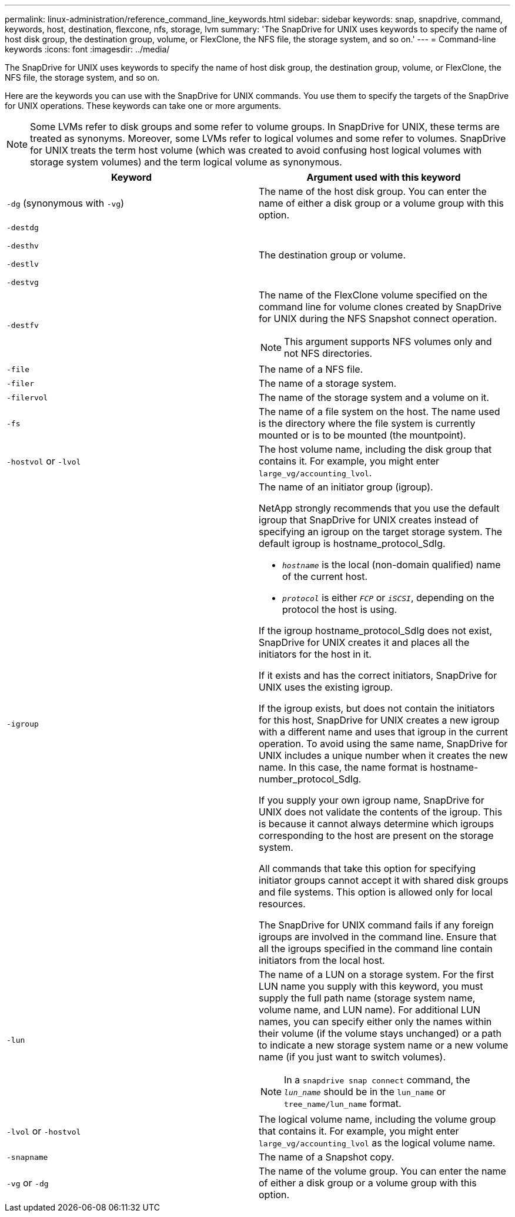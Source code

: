 ---
permalink: linux-administration/reference_command_line_keywords.html
sidebar: sidebar
keywords: snap, snapdrive, command, keywords, host, destination, flexcone, nfs, storage, lvm
summary: 'The SnapDrive for UNIX uses keywords to specify the name of host disk group, the destination group, volume, or FlexClone, the NFS file, the storage system, and so on.'
---
= Command-line keywords
:icons: font
:imagesdir: ../media/

[.lead]
The SnapDrive for UNIX uses keywords to specify the name of host disk group, the destination group, volume, or FlexClone, the NFS file, the storage system, and so on.

Here are the keywords you can use with the SnapDrive for UNIX commands. You use them to specify the targets of the SnapDrive for UNIX operations. These keywords can take one or more arguments.

NOTE: Some LVMs refer to disk groups and some refer to volume groups. In SnapDrive for UNIX, these terms are treated as synonyms. Moreover, some LVMs refer to logical volumes and some refer to volumes. SnapDrive for UNIX treats the term host volume (which was created to avoid confusing host logical volumes with storage system volumes) and the term logical volume as synonymous.

[options="header"]
|===
| Keyword| Argument used with this keyword
a|
`-dg` (synonymous with `-vg`)
a|
The name of the host disk group. You can enter the name of either a disk group or a volume group with this option.
a|
`-destdg`

`-desthv`

`-destlv`

`-destvg`

a|
The destination group or volume.
a|
`-destfv`

a|
The name of the FlexClone volume specified on the command line for volume clones created by SnapDrive for UNIX during the NFS Snapshot connect operation.

NOTE: This argument supports NFS volumes only and not NFS directories.

a|
`-file`

a|
The name of a NFS file.
a|
`-filer`

a|
The name of a storage system.
a|
`-filervol`

a|
The name of the storage system and a volume on it.
a|
`-fs`

a|
The name of a file system on the host. The name used is the directory where the file system is currently mounted or is to be mounted (the mountpoint).
a|
`-hostvol` or `-lvol`

a|
The host volume name, including the disk group that contains it. For example, you might enter `large_vg/accounting_lvol`.

a|
`-igroup`

a|
The name of an initiator group (igroup).

NetApp strongly recommends that you use the default igroup that SnapDrive for UNIX creates instead of specifying an igroup on the target storage system. The default igroup is hostname_protocol_SdIg.

* `_hostname_` is the local (non-domain qualified) name of the current host.
* `_protocol_` is either `_FCP_` or `_iSCSI_`, depending on the protocol the host is using.

If the igroup hostname_protocol_SdIg does not exist, SnapDrive for UNIX creates it and places all the initiators for the host in it.

If it exists and has the correct initiators, SnapDrive for UNIX uses the existing igroup.

If the igroup exists, but does not contain the initiators for this host, SnapDrive for UNIX creates a new igroup with a different name and uses that igroup in the current operation. To avoid using the same name, SnapDrive for UNIX includes a unique number when it creates the new name. In this case, the name format is hostname-number_protocol_SdIg.

If you supply your own igroup name, SnapDrive for UNIX does not validate the contents of the igroup. This is because it cannot always determine which igroups corresponding to the host are present on the storage system.

All commands that take this option for specifying initiator groups cannot accept it with shared disk groups and file systems. This option is allowed only for local resources.

The SnapDrive for UNIX command fails if any foreign igroups are involved in the command line. Ensure that all the igroups specified in the command line contain initiators from the local host.

a|
`-lun`

a|
The name of a LUN on a storage system. For the first LUN name you supply with this keyword, you must supply the full path name (storage system name, volume name, and LUN name). For additional LUN names, you can specify either only the names within their volume (if the volume stays unchanged) or a path to indicate a new storage system name or a new volume name (if you just want to switch volumes).

NOTE: In a `snapdrive snap connect` command, the `_lun_name_` should be in the `lun_name` or `tree_name/lun_name` format.

a|
`-lvol` or `-hostvol`

a|
The logical volume name, including the volume group that contains it. For example, you might enter `large_vg/accounting_lvol` as the logical volume name.
a|
`-snapname`

a|
The name of a Snapshot copy.
a|
`-vg` or `-dg`

a|
The name of the volume group. You can enter the name of either a disk group or a volume group with this option.
|===

